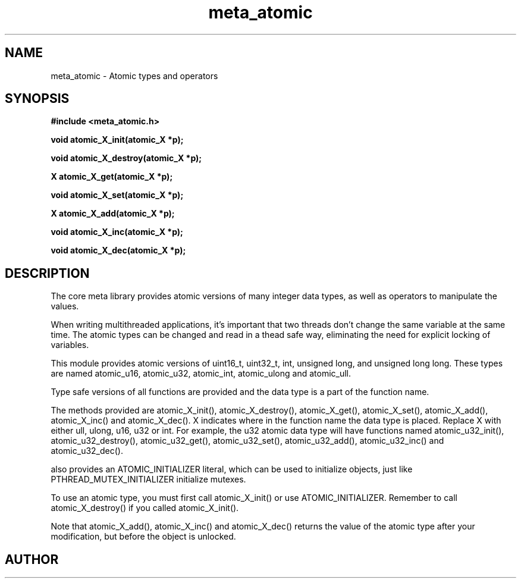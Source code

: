 .TH meta_atomic 3 2016-01-30 "" "The Meta C Library"
.SH NAME
meta_atomic \- Atomic types and operators
.SH SYNOPSIS
.B #include <meta_atomic.h>
.sp
.BI "void atomic_X_init(atomic_X *p);

.BI "void atomic_X_destroy(atomic_X *p);

.BI "X atomic_X_get(atomic_X *p);

.BI "void atomic_X_set(atomic_X *p);
.Fa "X value"

.BI "X atomic_X_add(atomic_X *p);
.Fa "X value"

.BI "void atomic_X_inc(atomic_X *p);

.BI "void atomic_X_dec(atomic_X *p);

.SH DESCRIPTION
The core meta library provides atomic versions of many integer data types,
as well as operators to manipulate the values.
.PP
When writing multithreaded applications, it's important that two threads
don't change the same variable at the same time. The atomic types
can be changed and read in a thead safe way, eliminating the need for
explicit locking of variables.
.PP
This module provides atomic versions of uint16_t, uint32_t, int, unsigned long,
and unsigned long long.  These types are named atomic_u16, atomic_u32, 
atomic_int, atomic_ulong and atomic_ull.
.PP
Type safe versions of all functions are provided and the data type is
a part of the function name. 
.PP
The methods provided are atomic_X_init(), atomic_X_destroy(), atomic_X_get(),
atomic_X_set(), atomic_X_add(), atomic_X_inc() and atomic_X_dec(). X indicates
where in the function name the data type is placed. Replace X with either
ull, ulong, u16, u32 or int. For example, the u32 atomic data type will have
functions named atomic_u32_init(), atomic_u32_destroy(), atomic_u32_get(),
atomic_u32_set(), atomic_u32_add(), atomic_u32_inc() and atomic_u32_dec().
.PP
.Nm 
also provides an ATOMIC_INITIALIZER literal, which can be used to initialize
objects, just like PTHREAD_MUTEX_INITIALIZER initialize mutexes.
.PP
To use an atomic type, you must first call atomic_X_init() or 
use ATOMIC_INITIALIZER. Remember to call atomic_X_destroy() if you called 
atomic_X_init().
.PP
Note that atomic_X_add(), atomic_X_inc() and atomic_X_dec() returns
the value of the atomic type after your modification, but before the object
is unlocked. 
.SH AUTHOR
.An B. Augestad, bjorn.augestad@gmail.com
